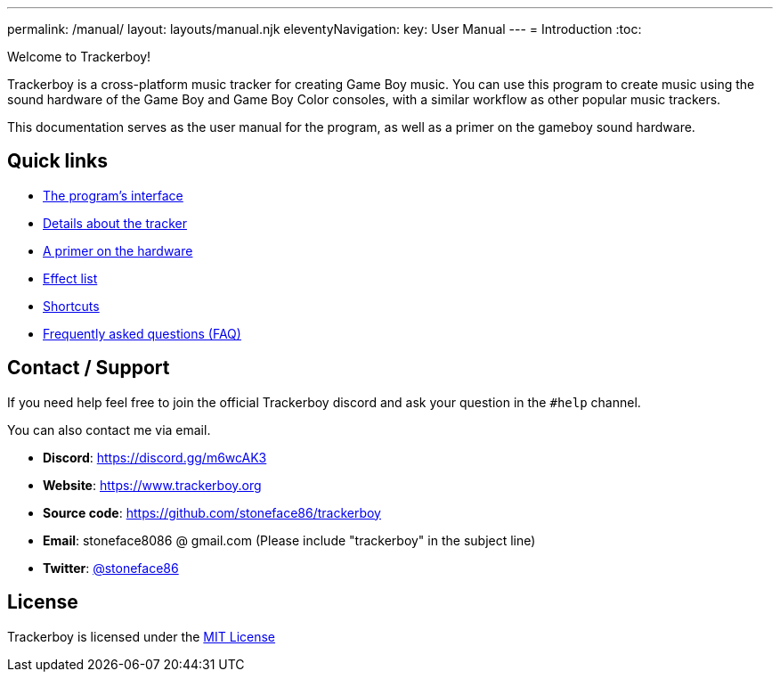 ---
permalink: /manual/
layout: layouts/manual.njk
eleventyNavigation:
  key: User Manual
---
= Introduction
:toc:

Welcome to Trackerboy!

Trackerboy is a cross-platform music tracker for creating Game Boy music. You
can use this program to create music using the sound hardware of the Game Boy
and Game Boy Color consoles, with a similar workflow as other popular music
trackers.

This documentation serves as the user manual for the program, as well as a primer
on the gameboy sound hardware.

== Quick links

 * xref:manual/interface.adoc[The program's interface]
 * xref:manual/tracker.adoc[Details about the tracker]
 * xref:manual/hardware.adoc[A primer on the hardware]
 * xref:manual/tracker/effect-list.adoc[Effect list]
 * xref:manual/interface/shortcuts.adoc[Shortcuts]
 * xref:manual/faq.adoc[Frequently asked questions (FAQ)]

== Contact / Support

If you need help feel free to join the official Trackerboy discord and ask
your question in the `#help` channel.

You can also contact me via email.

 * **Discord**: https://discord.gg/m6wcAK3
 * **Website**: https://www.trackerboy.org
 * **Source code**: https://github.com/stoneface86/trackerboy
 * **Email**: stoneface8086 @ gmail.com (Please include "trackerboy" in the subject line)
 * **Twitter**: https://twitter.com/stoneface86[@stoneface86]

== License

Trackerboy is licensed under the https://github.com/stoneface86/trackerboy/blob/main/LICENSE[MIT License]
